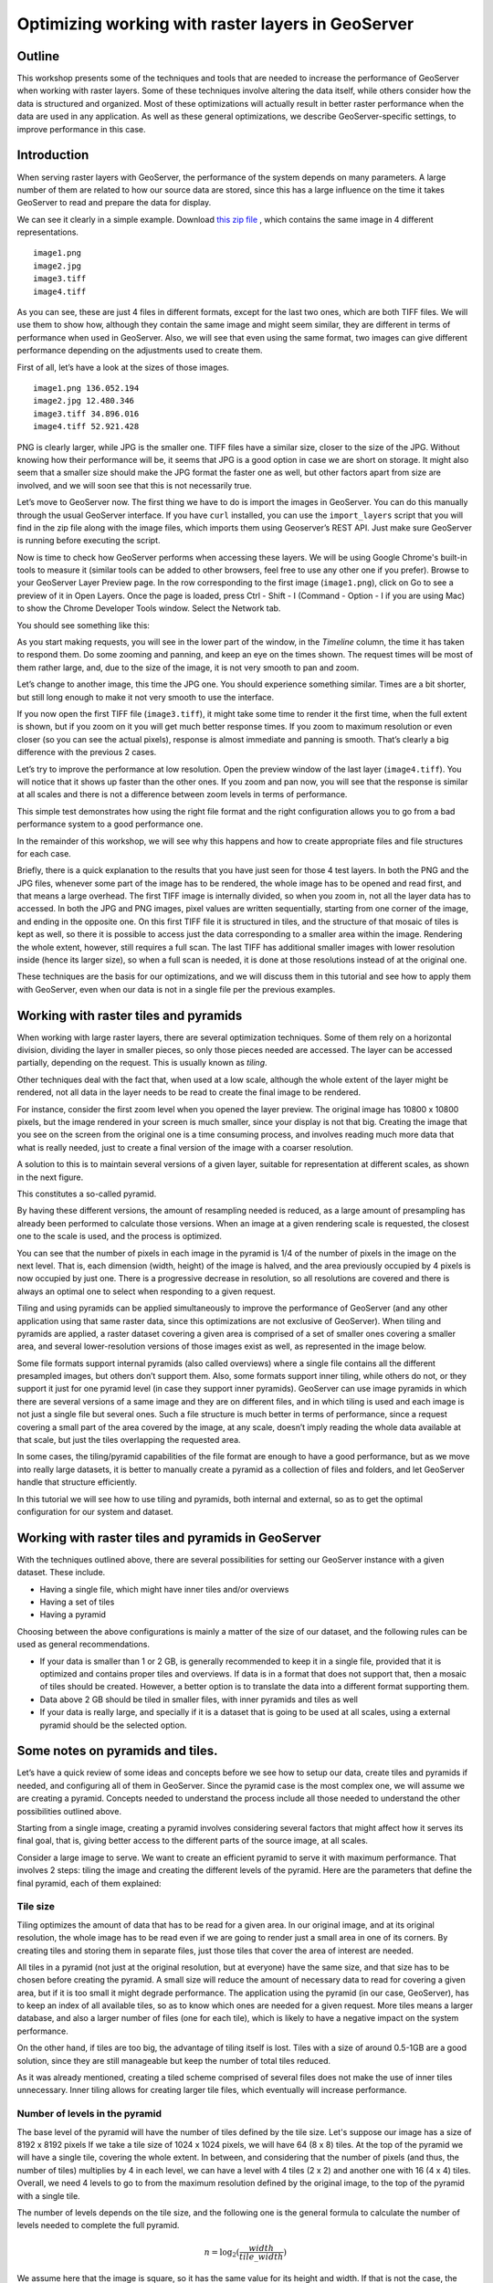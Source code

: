 Optimizing working with raster layers in GeoServer 
====================================================

Outline 
--------

This workshop presents some of the techniques and tools that are needed to increase the performance of GeoServer when working with raster layers. Some of these techniques involve altering the data itself, while others consider how the data is structured and organized. Most of these optimizations will actually result in better raster performance when the data are used in any application. As well as these general optimizations, we describe GeoServer-specific settings, to improve performance in this case.

Introduction 
-------------

When serving raster layers with GeoServer, the performance of the system depends on many parameters. A large number of them are related to how our source data are stored, since this has a large influence on the time it takes GeoServer to read and prepare the data for display.

We can see it clearly in a simple example. Download `this zip file <http://link.to.file>`__ , which contains the same image in 4 different representations.

::

 	image1.png 
 	image2.jpg 
 	image3.tiff 
 	image4.tiff

As you can see, these are just 4 files in different formats, except for the last two ones, which are both TIFF files. We will use them to show how, although they contain the same image and might seem similar, they are different in terms of performance when used in GeoServer. Also, we will see that even using the same format, two images can give different performance depending on the adjustments used to create them.

First of all, let’s have a look at the sizes of those images.

::

	image1.png 136.052.194 
 	image2.jpg 12.480.346 
 	image3.tiff 34.896.016 
 	image4.tiff 52.921.428

PNG is clearly larger, while JPG is the smaller one. TIFF files have a similar size, closer to the size of the JPG. Without knowing how their performance will be, it seems that JPG is a good option in case we are short on storage. It might also seem that a smaller size should make the JPG format the faster one as well, but other factors apart from size are involved, and we will soon see that this is not necessarily true.

Let’s move to GeoServer now. The first thing we have to do is import the images in GeoServer. You can do this manually through the usual GeoServer interface. If you have ``curl`` installed, you can use the ``import_layers`` script that you will find in the zip file along with the image files, which imports them using Geoserver’s REST API. Just make sure GeoServer is running before executing the script.

Now is time to check how GeoServer performs when accessing these layers. We will be using Google Chrome's built-in tools to measure it (similar tools can be added to other browsers, feel free to use any other one if you prefer). Browse to your GeoServer Layer Preview page. In the row corresponding to the first image (``image1.png``), click on Go to see a preview of it in Open Layers. Once the page is loaded, press Ctrl - Shift - I (Command - Option - I if you are using Mac) to show the Chrome Developer Tools window. Select the Network tab.

You should see something like this:

.. image:: imgs/chrometools.jpg

As you start making requests, you will see in the lower part of the window, in the *Timeline* column, the time it has taken to respond them. Do some zooming and panning, and keep an eye on the times shown. The request times will be most of them rather large, and, due to the size of the image, it is not very smooth to pan and zoom.

Let’s change to another image, this time the JPG one. You should experience something similar. Times are a bit shorter, but still long enough to make it not very smooth to use the interface.

If you now open the first TIFF file (``image3.tiff``), it might take some time to render it the first time, when the full extent is shown, but if you zoom on it you will get much better response times. If you zoom to maximum resolution or even closer (so you can see the actual pixels), response is almost immediate and panning is smooth. That’s clearly a big difference with the previous 2 cases.

Let’s try to improve the performance at low resolution. Open the preview window of the last layer (``image4.tiff``). You will notice that it shows up faster than the other ones. If you zoom and pan now, you will see that the response is similar at all scales and there is not a difference between zoom levels in terms of performance.

This simple test demonstrates how using the right file format and the right configuration allows you to go from a bad performance system to a good performance one.

In the remainder of this workshop, we will see why this happens and how to create appropriate files and file structures for each case.

Briefly, there is a quick explanation to the results that you have just seen for those 4 test layers. In both the PNG and the JPG files, whenever some part of the image has to be rendered, the whole image has to be opened and read first, and that means a large overhead. The first TIFF image is internally divided, so when you zoom in, not all the layer data has to accessed. In both the JPG and PNG images, pixel values are written sequentially, starting from one corner of the image, and ending in the opposite one. On this first TIFF file it is structured in tiles, and the structure of that mosaic of tiles is kept as well, so there it is possible to access just the data corresponding to a smaller area within the image. Rendering the whole extent, however, still requires a full scan. The last TIFF has additional smaller images with lower resolution inside (hence its larger size), so when a full scan is needed, it is done at those resolutions instead of at the original one.

These techniques are the basis for our optimizations, and we will discuss them in this tutorial and see how to apply them with GeoServer, even when our data is not in a single file per the previous examples.

Working with raster tiles and pyramids 
----------------------------------------

When working with large raster layers, there are several optimization techniques. Some of them rely on a horizontal division, dividing the layer in smaller pieces, so only those pieces needed are accessed. The layer can be accessed partially, depending on the request. This is usually known as *tiling*.

.. image:: imgs/mosaic.png

Other techniques deal with the fact that, when used at a low scale, although the whole extent of the layer might be rendered, not all data in the layer needs to be read to create the final image to be rendered.

For instance, consider the first zoom level when you opened the layer preview. The original image has 10800 x 10800 pixels, but the image rendered in your screen is much smaller, since your display is not that big. Creating the image that you see on the screen from the original one is a time consuming process, and involves reading much more data that what is really needed, just to create a final version of the image with a coarser resolution.

A solution to this is to maintain several versions of a given layer, suitable for representation at different scales, as shown in the next figure. 

.. image:: imgs/pyramid.png

This constitutes a so-called pyramid.

By having these different versions, the amount of resampling needed is reduced, as a large amount of presampling has already been performed to calculate those versions. When an image at a given rendering scale is requested, the closest one to the scale is used, and the process is optimized.

You can see that the number of pixels in each image in the pyramid is 1/4 of the number of pixels in the image on the next level. That is, each dimension (width, height) of the image is halved, and the area previously occupied by 4 pixels is now occupied by just one. There is a progressive decrease in resolution, so all resolutions are covered and there is always an optimal one to select when responding to a given request.

Tiling and using pyramids can be applied simultaneously to improve the performance of GeoServer (and any other application using that same raster data, since this optimizations are not exclusive of GeoServer). When tiling and pyramids are applied, a raster dataset covering a given area is comprised of a set of smaller ones covering a smaller area, and several lower-resolution versions of those images exist as well, as represented in the image below.

.. image:: imgs/tilingandpyramid.png

Some file formats support internal pyramids (also called overviews) where a single file contains all the different presampled images, but others don’t support them. Also, some formats support inner tiling, while others do not, or they support it just for one pyramid level (in case they support inner pyramids). GeoServer can use image pyramids in which there are several versions of a same image and they are on different files, and in which tiling is used and each image is not just a single file but several ones. Such a file structure is much better in terms of performance, since a request covering a small part of the area covered by the image, at any scale, doesn’t imply reading the whole data available at that scale, but just the tiles overlapping the requested area.

In some cases, the tiling/pyramid capabilities of the file format are enough to have a good performance, but as we move into really large datasets, it is better to manually create a pyramid as a collection of files and folders, and let GeoServer handle that structure efficiently.

In this tutorial we will see how to use tiling and pyramids, both internal and external, so as to get the optimal configuration for our system and dataset.

Working with raster tiles and pyramids in GeoServer 
----------------------------------------------------

With the techniques outlined above, there are several possibilities for setting our GeoServer instance with a given dataset. These include.

- Having a single file, which might have inner tiles and/or overviews 
- Having a set of tiles 
- Having a pyramid

Choosing between the above configurations is mainly a matter of the size of our dataset, and the following rules can be used as general recommendations.

- If your data is smaller than 1 or 2 GB, is generally recommended to keep it in a single file, provided that it is optimized and contains proper tiles and overviews. If data is in a format that does not support that, then a mosaic of tiles should be created. However, a better option is to translate the data into a different format supporting them. 
- Data above 2 GB should be tiled in smaller files, with inner pyramids and tiles as well 
- If your data is really large, and specially if it is a dataset that is going to be used at all scales, using a external pyramid should be the selected option.

Some notes on pyramids and tiles. 
-----------------------------------

Let’s have a quick review of some ideas and concepts before we see how to setup our data, create tiles and pyramids if needed, and configuring all of them in GeoServer. Since the pyramid case is the most complex one, we will assume we are creating a pyramid. Concepts needed to understand the process include all those needed to understand the other possibilities outlined above.

Starting from a single image, creating a pyramid involves considering several factors that might affect how it serves its final goal, that is, giving better access to the different parts of the source image, at all scales.

Consider a large image to serve. We want to create an efficient pyramid to serve it with maximum performance. That involves 2 steps: tiling the image and creating the different levels of the pyramid. Here are the parameters that define the final pyramid, each of them explained:

Tile size 
^^^^^^^^^^

Tiling optimizes the amount of data that has to be read for a given area. In our original image, and at its original resolution, the whole image has to be read even if we are going to render just a small area in one of its corners. By creating tiles and storing them in separate files, just those tiles that cover the area of interest are needed.

All tiles in a pyramid (not just at the original resolution, but at everyone) have the same size, and that size has to be chosen before creating the pyramid. A small size will reduce the amount of necessary data to read for covering a given area, but if it is too small it might degrade performance. The application using the pyramid (in our case, GeoServer), has to keep an index of all available tiles, so as to know which ones are needed for a given request. More tiles means a larger database, and also a larger number of files (one for each tile), which is likely to have a negative impact on the system performance.

On the other hand, if tiles are too big, the advantage of tiling itself is lost. Tiles with a size of around 0.5-1GB are a good solution, since they are still manageable but keep the number of total tiles reduced.

As it was already mentioned, creating a tiled scheme comprised of several files does not make the use of inner tiles unnecessary. Inner tiling allows for creating larger tile files, which eventually will increase performance.

Number of levels in the pyramid 
^^^^^^^^^^^^^^^^^^^^^^^^^^^^^^^^

The base level of the pyramid will have the number of tiles defined by the tile size. Let's suppose our image has a size of 8192 x 8192 pixels If we take a tile size of 1024 x 1024 pixels, we will have 64 (8 x 8) tiles. At the top of the pyramid we will have a single tile, covering the whole extent. In between, and considering that the number of pixels (and thus, the number of tiles) multiplies by 4 in each level, we can have a level with 4 tiles (2 x 2) and another one with 16 (4 x 4) tiles. Overall, we need 4 levels to go to from the maximum resolution defined by the original image, to the top of the pyramid with a single tile.

The number of levels depends on the tile size, and the following one is the general formula to calculate the number of levels needed to complete the full pyramid.

.. math:: n = \log_2(\frac{width}{tile\_width})

We assume here that the image is square, so it has the same value for its height and width. If that is not the case, the larger value should be taken. Tiles are also assumed to be square, as this is the most common setting.

Also, in the case above, the result is an integer number. If the result is not an integer number, the truncated value (the lower integer closest to that value) should be taken.

Although that would give us the whole pyramid, it might not be necessary to create it all, and we can save disk-space by restricting the number of levels to just those we need. You should take into account that in each level the scale of the corresponding layer is divided by two, so if our original image correspond to the level of detail of a 1:100000 scale, the single-tile level correspond to a 1:800000 scale. If however, we do not plan to render that layer at that scale (because we will use a different one for scales over 1:200000), the tiles corresponding to that scale will never be used. In that case, we would just need two levels in our pyramid.

File format 
^^^^^^^^^^^^^^

Tiles can be saved in many formats, including the original format of the image from which we are creating our pyramid. Choosing the right format can have a significant influence in the performance of our system, since it influences both the size of files to be created and the amount of processing needed to get the actual image data, which might be compressed.

Formats that do not support overviews should not be used with large images, as they will result in poor performance. JPEG and PNG do not support them, but TIFF does.

ECW and MrSID are good formats that support both tiling and overviews, but unfortunately they are not open formats. GeoServer supports them, provided that the user has a valid license for using them. However, creating files in these formats is not supported natively by the applications we will describe in this tutorial, due to license issues, so we will not discuss them in more detail.

From all the available formats, the TIFF one is among the best and most popular alternatives, so we will concentrate on it. The TIFF format is complex and can be used with different settings, which have influence on how appropriate TIFF files are for being used in the context of a raster pyramid.

The first parameter to consider for a TIFF file is the compression type. TIF files can be saved with no compression at all or using several compression algorithms both lossy and lossless. Using uncompressed data is generally not a good idea, and among the compression algorithms LZW and Deflate are commonly used as lossless ones, while JPEG is a popular lossy one.

Choosing one compression or another depends on several factors. In general, if your are going to use your data primarily for rendering, JPG is a good choice, as it is a lossy one but it can be considered as visually lossless. When the data being compressed is an actual measurement (DEM, Temperature, etc) or any other value not representing an actual image, lossless compressions is a better option, as it will preserve the actual values.

LZW works better with data with repeated patterns, so it is of particular interest for those layers with large areas of a single values, such as layers that might contain large parts of no-data values or with categorical values, like the one shown below.

.. image:: imgs/categories.png

TIFF supports internal tiles, which is an interesting feature when used with large tile sizes. If your tiles are big, having each tile file internally tiled can speed up operations.

For very large files, there is support for the so-called BigTIFF format, which allows creation of files larger that 4GB, the limit for standard TIFF.

Resampling algorithm 
^^^^^^^^^^^^^^^^^^^^^^

Creating pyramids implies performing resampling operations in advance, so the application using the pyramid does not need later to do it from the original image. Resampling can be performed using different algorithms, which might result in resampled images of higher or lower quality. More complex algorithms can yield better quality images, but the time needed for the pyramid creating process might be longer.

Nearest neighbour interpolation is the simplest method, and it is not recommended for images. However, it is a good option for non-image data (Elevation data, etc), and it is important to recall that it is the only correct option to resample raster layers with categorical data in case you plan to serve them using a WCS service.

Coordinate Reference System 
^^^^^^^^^^^^^^^^^^^^^^^^^^^^

Not strictly a parameter of the pyramid itself, but it can be of importance when using its data. The goal of having a tiling/pyramid scheme is to perform in advance certain operations, so they do not have to be performed when responding to a request. Reprojecting can be a time consuming task, so choosing the right CRS for the pyramid data (“right” here meaning the one that is going to be requested more often) will increase our system performance.

This is true even in the case of having a single file (and other formats) to serve.

RGB *vs* paletted images 
^^^^^^^^^^^^^^^^^^^^^^^^

There are different ways of storing colors in an image. In the RGB color space, a color is expressed as 3 components: red, green and blue. This allows to express virtually all color that might appear in an image. This, however, it is not necessary when images have few color, and a paletted image can be used instead. It stores the RGB definition of those colors in a list, and then for each pixel it stores the index of the color in that list, so a single value is enough, instead of 3. This reduces sizes and allows for a faster reading.

Consider the two images below.

.. image:: imgs/rgb.jpg

.. image:: imgs/paletted.jpg

The image on the left uses many different colors. Palettes are usually limited to 256 colors (each RGB component is on the 0-255 range, so a paletted image has the size of a single band corresponding to one of those components), and that is less than the number of colors used, but we can still use a palette, approximating colors to the closest one in the palette. We wil get a smaller file and better performance, but we will also get an image with lower quality. Providing we do not degrade the image too much, this can be used to improve performance, trading performance for quality.

On certain images, like the one on the right, using a palette does not mean less color detail, since the number of used colors is smaller.

Whatever the case you have, you can convert RGB images into paletted ones using the GDAL ``rgb2pct`` tool. GDAL is part of FWTools, and if you are running Windows, installing FWTools is the recommended way of using it. We will be using other GDAL tools for most of the examples in this tutorial.

In its most basic form, you just have to use the input filename and the desired output filename as parameters. So, to transform our ``image3.tif`` image into a paletted one named ``image3p.tiff`` we can use the following line.

::

 $rgb2pct image3.tiff image3p.tiff

The file format of the output file can be specified, but it defaults to TIFF, so there is no need to set anything, since we want a TIFF file.

As a rule of thumb, use this tool when using images like the above right one. For other images, consider your particular situation to find the right balance between image quality and performance.

Notice that there is a relation between the compression methods and the way color are stored. Images that are good for using a palette tend to be good for compression algorithms like LZW that get good compression ratios when there are groups of contiguous pixels with the same values, as it was already mentioned. This is not always true, but in most cases an image with few colors has some homogeneity and includes such blocks of pixels with a single value.

Color map conversion should be done before the other preparations we are going to see next. Since the image we are working with has a large number of different colors, and assuming that we do not want to lose color detail, we will be using the original RGB image for the following examples.

Multispectral imagery. Value interleaving 
^^^^^^^^^^^^^^^^^^^^^^^^^^^^^^^^^^^^^^^^^^^^^^^^

So far, we have assumed that the type of raster data to optimize consist of RGB (color) images or pancromatic (monochrome) ones, or non-image data, such as a DEM. Images with more bands can be, however, used, and that allows for further optimization.

Multispectral images can have a number of bands ranging from just four of them (usually the 3 ones corresponding to RGB and a infrared one) to several hundreds. They cover different regions of the electromagnetic spectrum, and to render them a so-called *false-color* composition is used. To create this composition, 3 bands among all the available ones are selected and used as RGB components, although the intensity represented in their pixel values does not represent the intensity in the frequencies corresponding to the RGB components. With those pixel values, the color of the pixel is computed.

If we are working with multispectral imagery, but our main goal is just to serve true- or false-color rendered images based on it, and not the whole set of bands through a WCS service, we can keep just the bands used for the color composition. That will result in smaller files and, thus, better performance.

If on the other hand, we're working with all the bands in the multispectral image, understanding how band values are stored can help to get some extra performance. In the case of a TIFF file, two schemes are supported.

- Pixel interleaved. All the values for a single pixel are stored together. For an RGB image that means the data looks like RGBRGBRGB - Band interleaved. All the values for a single band are stored together. For an RGB image that means the data looks like RRRGGGBBB

Band interleaved generally gives better performance when querying a section of the image, especially if it involves just reading values from a few bands. also, it tends to give better compression ratios.

On the other hand, pixel interleaved is a better option if we expect per-pixel queries. In the case of using the image to be served by GeoServer, band interleaved is likely to be the best option.

Using a single raster file. The ``gdal_translate`` and ``gdaladdo`` tools 
---------------------------------------------------------------------------

When using a single file for a raster layer, we have to make sure that the file format and its settings are correctly configured, as these are the only parameters that can be adjusted.

As we said, the TIFF format is the best option in most cases, so we will assume that we want to create one of such files to store our data. Even if we already have a TIFF file, we might need to create a new one, since it might not have tiles or overviews included, or it may use a compression algorithm different to the one we want to use.

To create a TIFF file we will use two tools from the set of GDAL tools, namely ``gdal_translate`` and ``gdaladdo``.

We will use the ``image3.tif`` file for the rest of the tutorial. You can try yourself with bigger images (which might require different options, specially as we move into the creation of pyramids). We will be using that layer for the rest of this tutorial just to keep things easy to handle, although, as we have already discussed, some techniques might not be useful to apply to an image of this size.

Once you have downloaded the image and after having installed GDAL, open a console and go to the folder where you have the image to tile.

We are going to do two things to this image: First, we will convert it into a TIF image with inner tiles. Second, we will add overviews to it. For the first task we will use ``gdal_translate``, and for the second one, ``gdaladdo``.

Run the following command in the console:

::

	$gdal_translate -of GTiff -co "TILED=YES" -co "COMPRESS=JPEG" image3.tif image.tiff

This creates a tiled GeoTIFF file named ``image.tiff`` from our source layer ``image3.tiff``. The created layer uses the JPEG compression algorithm and has inner tiles. Further configuration is possible by adding additional commands using the ``-co`` modifier. Check the `TIFF format description page <http://www.gdal.org/frmt_gtiff.html>`__ for more information. 

A common setting is to adjust the size of inner tiles, which is set to 256 x 256 by default. To set them to 2048 instead (a much more efficient size in this case), use the following sentence instead of the above one:

::

	$gdal_translate -of GTiff -co "TILED=YES" -co "COMPRESS=JPEG" -co "BLOCKXSIZE=2048" -co "BLOCKYSIZE=2048" image.tif image_tiled.tiff

Since the TIFF format supports them,, we can add overviews to allow for faster data extraction at different resolutions. This is done using the ``gdaladdo`` tool as shown next.

::

	$gdaladdo -r average image_tiled.tif 2 4 8 16

We are telling ``gdaladdo`` to use an average value resampling algorithm, and to create 4 levels of overviews. Notice how this tool requires us to explicitly set the size ratio of all levels that we want to create. We will soon see that the GDAL tool used to create an external pyramid has a different syntax for defining the levels to create.

This command does not create any new files, but adds the overviews to the input file instead.

Since we have considered the solution of having a single file with inner tiles and overviews to be optimal for sizes below 2GB, in some cases it is interesting to create a single file from an already tiled dataset, so as to have the tiles in that single file and also the overviews. Having small files will cause that many files will be opened when rendering at smaller scales, which will affect performance.

The ``gdal_merge`` tool can be used for this task. Here is an example.

::

	$gdal_merge.py -o single_file.tif -of GTiff -co "TILED=YES" *.tif

This puts all TIFF files in your current folder into a single TIFF one. ``Gdaladdo`` can be later used to add overviews to the resulting file.

The last thing we can do with ``gdal_translate`` is to remove unwanted bands, in case we are not going to use them, as explained in the previous section. To do so, we will use the ``-b`` modifier, to set the bands that we want to keep in the resulting image.

If we have a 7-band Landsat image and we want to render it using a natural color composite with bands 1, 2 and 3, we can reduce the size of the image by keeping just those 3 first bands with the following command:

::

	$gdal_translate -b 1 -b 2 -b3 landsat.tif landsat_reduced.tif

Once the optimized file is created, setting the corresponding layer in GeoServer is rather straightforward. This procedure will not be explained here.

Using a tiled mosaic. The ``gdal_retile`` tool 
-----------------------------------------------

If your data is too big for a single file, dividing it into tiles is the next option to consider. As in the case above, we will be using a tool from the set of GDAL utilities, in this case the ``gdal_retile`` tool.

Here is an example on how to tile a single image.

::

	$gdal_retile.py -targetDir tiles image.tif

That will create a set of TIFF files with all the tiles resulting from tiling the input layer.

The size of the generated tiles (256 x 256 by default) can be set with the ``-ps`` modifier. To create a set of tiles of size 2048 x 2048 (the same tiling as in the above case of having a single image file, but with several files used instead, one for each tile), use the following command instead.

::

	$gdal_retile.py -ps 2048 2048 -targetDir tiles image.tif

If your dataset is not comprised of a single layer, but a set of ones (and assuming their individual size is not optimal for using them as single layers), you can retile the whole set by using the ``-optFile`` modifier, as shown next:

::

	$gdal_retile.py -targetDir tiles --optfile filestotile.txt

The ``filestotile.txt`` file should contain a list of all image files to use as input. If you are running Windows, open a console, go to the folder where those files can be found and type the following, assuming that the current folder just contains image files you want to tile..

::

	$dir /b > files.txt

In Linux, use this line instead:

::

	$ls > files.txt

Once the tiles are created, we need to configure GeoServer to use them as a single layer, exactly like it would do if all data was contained in a single file.

Browse to your GeoServer configuration site and add a new datastore. In the next screen you will select the type of data store you want to create. You should have an ImageMosaic entry available:

.. image:: imgs/ImageMosaicEntry.jpg

Select it and you will get to the store definition page.

.. image:: imgs/MosaicStoreDefinition.jpg

Select a workspace and add a name. In the *URL* field, enter the folder where the recently created tiles are found. Publish the layer and now you are ready to open the OpenLayers preview, or to access using a suitable client.

You will notice that performance is good at high resolutions (and it would be the same no matter the extent of the whole layer, as is is divided in manageable chunks), but it could be improved at lower resolutions. This is because the resulting images do not have overviews. Even if we had created it from the ``image4.tiff`` file, which contains overviews, the tiles do not have pyramids. In fact, they do not even have internal tiling, so all the performance increase that we have is because of the external tiling.

Internal tiles can be created when calling ``gdal_retile``, just like we did when using ``gdal_translate``. As it is a GDAL tool, it accepts all parameters that are valid for the output format, which are passed using the ``-co`` modifier. The following command can be used to add internal tiles with a size of 512x512 pixels

::

	$gdal_retile.py -ps 2048 2048 -co "TILED=YES" -co "BLOCKXSIZE=512" -co "BLOCKYSIZE=512" -targetDir tiles image.tif

Creating overviews has to be done with ``gdaladdo``, as we have already seen, but there is no support for multiple files. A bit of scripting is needed to automate the process of adding them to each one of the tiles in the folder.

For those who prefer a more point-and-click solution and are not familiar with batch scripting, QGIS can be used as a front-end for GDAL tools, and it contains an option for batch processing the content of a folder. In the *Raster* menu, select *Miscellaneous/Build Overviews(Pyramids)*.

.. image:: imgs/qgisoverviews.jpg

Check the *Batch mode (for processing whole directory)* check box and fill the text box below with the path to your folder. You should be able to understand the rest of options, as they are the ones used for the command-line version of ``gdaladdo``, which were described already.

Using pyramids. 
----------------

To use pyramids in GeoServer, the first thing to do is to create a directory with pyramid files and tiles.To do so, we will use the ``gdal_retile`` tool, as we did in the last case, but telling it to create the different levels, not just to tile the entry layer. This will create a folder with image files and subfolders, with a structure that GeoServer can use.

Open a console, go to the file where you have the image to tile and type the following:

::

	$gdal_retile.py -levels 4 -ps 2048 2048 -targetDir tiles image.tif

You can see that the only difference here is the ``-levels`` modifier. That tells ``gdal_retile`` to create 4 levels of overviews, which, as we already saw, is the number of levels needed to complete the whole pyramid in our case and with that tile size. In case we just need the lower levels, we can use another value less than 4.

Since the process of creating a pyramid is rather time-consuming (the volume of data that requires creating it is itself very large), it is usually a good idea to add the ``-v`` modifier, to tell ``gdal_retile`` to be verbose and tell us about the progress it is doing.

All the modifiers that we saw when using this tool just to create tiles can be used now as well. The interpolation method used to create the overviews can be set using the ``-r`` modifier. To set a bilinear interpolation instead of the default nearest neighbour, the following command line can be used.

::

	$gdal_retile.py -r bilinear -levels 4 -ps 512 512 -targetDir tiles image.tif

The result of any of the above ``gdal_retile`` commands is a set of files corresponding to the first level (which are the same ones that we created when we created the mosaic without pyramids) and then folders corresponding to the rest of levels, with correlative numbering. Each of this folders contains itself a set of tile files.

As you can see, only the tiles have been generated, and there are no additional index files. Although ``gdal_retile`` can create them, it is not needed, and GeoServer itself will take care of doing that.

Let’s configure what we have obtained as a new data source in GeoServer. To do it we need a new type datastore that is not installed with GeoServer by default: ImagePyramid. To install it, just download the corresponding ``jar`` file from the GeoServer website and drop it in the ``WEB-INF/lib`` folder of our GeoServer installation.

Now you should find the ImagePyramid datastore when creating a new datastore, and clicking on it will take you to the following configuration page:

.. image:: imgs/ConfigureImagePyramidStore.jpg

Fill the upper fields as usual, and in the *URL* field put the folder where you have just created the pyramid. Publish the layer.

When we created a MosaicImage store, GeoServer automatically added the shapefile containing the tile index. In this case, it also generates additional files that describe the structure of the pyramid and optimize using its files. In particular,

- All files in the pyramid folder (those corresponding to the original resolution), are moved to a folder named ``0``. 
- An index shapefile is created for the mosaic representing each pyramid level, and stored in the corresponding folder.

If you have a massive dataset, it is a good idea to do the first one of this steps manually just after the pyramid tiles are created. Otherwise, it might take too much time to copy the files, and the datastore creation request might expire.

Fine-Tuning GeoServer 
-----------------------

All of the instructions above refer to how data should be stored in order to have the best performance. Depending on the selected alternative, there was a different way of incorporating our raster data into GeoServer. While this ensures that our data will be better prepared to be server by GeoServer with optimal performance, there are still some settings that we can do on GeoServer itself to improve overall performance.

This section will explain all the settings available for each one of the different stores, and give some recommendations about how to adjust them to get an optimal performance.

For the case of a single layer, there is no configuration to do on GeoServer to optimize how it is used. All the optimization are in this case in the layer itself, as it was described in a previous section.

Fine-Tuning an ImageMosaic datastore 
^^^^^^^^^^^^^^^^^^^^^^^^^^^^^^^^^^^^ 

In the case of a mosaic of tiles, the way tiles are accessed can be configured from the layer configuration page. In the GeoServer Layers page, select the layer to configure.

The most interesting parameters are in the Coverage Parameters section

.. image:: imgs/MosaicSettings.jpg

The two main parameters that affect performance are *AllowMultithreading* and *USE_JAI_IMAGEREAD*

If *AllowMultithreading* is set to true, GeoServer can read more than one tile at the same time.

If *USE_JAI_IMAGEREAD* is set to true, then GeoServer will use the deferred loading mechanism of JAI, which allows tiles to be read in a streaming fashion. This is usually slower, but consumes much less memory, since tiles are not loaded in memory to create the mosaic to render. When it is set to false, an immediate loading mechanism is used, which uses more memory but provides faster performance.

Setting the *USE_JAI_IMAGEREAD* mechanism to true can cause a “Too many files opened” error, as files are left opened for the deferred loading mechanism to be available.

As a rule of thumb, set *USE_JAI_IMAGEREAD* to true if your amount of memory is restricted, and in that case, set *AllowMultithreading* to false. When there are no memory problems, switch those values (*USE_JAI_IMAGE_READ = false, AllowMultithreading = true*) for better performance.

Apart from the configuration that we can do from the GeoServer configuration page, we can manually configure some other settings. Let’s have a look at the folder where we stored our tiles. After having added our mosaic of image tiles as a new data store to GeoServer, a few new files have been created. The extra files are:

::

	sample_image
	tiles.dbf 
	tiles.fix 
	tiles.prj 
	tiles.properties 
	tiles.qix 
	tiles.shp 
	tiles.shx

These basically correspond to the files needed to define a shapefile, plus a couple of additional ones. The shapefile contains the index that makes it faster to know which tile files are needed for a given request, depending on the area covered. You can open in your favorite GIS and you will see it contains something like this:

.. image:: imgs/qgisindex.jpg

The associated table looks like this:

.. image:: imgs/qgisindex2.jpg

The *location* field points to the file that contains the actual image data for each geometry.

Configuration parameters can be found in the .properties file, which should have a content like the following one.

::

 #-Automagically created from GeoTools
 - #Tue Oct 16 14:03:20 CEST 2012 
 Levels=0.0166666666666664,0.0166666666666664 
 Heterogeneous=true 
 AbsolutePath=false 
 Name=tiles 
 Caching=false 
 ExpandToRGB=false 
 LocationAttribute=location 
 SuggestedSPI=it.geosolutions.imageioimpl.plugins.tiff.TIFFImageReaderSpi 
 LevelsNum=1

Performance-wise, the two interesting parameters here are ``Caching`` and ``ExpandToRGB``.

If ``Caching`` is set to true, the spatial index is kept in memory, which gives a much better performance and the right tile is found much faster than when not using this feature.

This improvement is especially significant when our raster data has just one dimension, as in the example we are working on, so it is good idea to set this parameter to true in this case. However, when our data has more dimensions and the queries are not going to be based just on the indexing contained in the index file, caching generally does not mean an important improvement.

The ``ExpandToRGB`` setting can be used to increase performance in case we work with paletted images. If all images share the same palette, setting this parameter to false will improve the performance of the system. If not, then it must be false, since non-matching palettes make it necessary to expand color to RGB.

Fine-Tuning a Pyramid Image datastore 
^^^^^^^^^^^^^^^^^^^^^^^^^^^^^^^^^^^^^^ 

In the case of a pyramid, we can modify the settings both in the corresponding GeoServer page, and also in the additional files that are created by GeoServer along with the tile files. As this datastore depends directly on the ImageMosaic datastore, the configuration values are the same, and the ideas behind it are identical. Controlling how GeoServer uses multithreading is the fundamental setting to tune its performance.

Global settings for raster data 
--------------------------------

Some settings affect all kinds of raster-based data, regardless of their structure or the plugin used to access them. These settings can be accessed from the main GeoServer page, and are divided in two main groups: JAI settings and Coverage Access settings

JAI settings 
^^^^^^^^^^^^ 

GeoServer uses JAI (Java Advanced Imaging) to read images, and correct configuration of JAI can have a significant impact on the image rendering performance of GeoServer.

This is the JAI settings page:

.. image:: imgs/JAIsettings.jpg

And here are some explanations and hints for setting the available parameters.

- *Memory capacity* and *Memory threshold* are related to JAI's TileCache. Performance degrades with low values of capacity, but large values cause the cache to fill up quickly.

- *Tile Threads*. JAI utilizes a TileScheduler for tile calculation. Tile computation may make use of multi-threading for improved performance. The Tile Threads parameter sets the TileScheduler, indicating the number of threads to be used when loading tiles. As a rule of thumb, use a value equal to twice the number of cores in your machine.

- *Tile recycling*. Only enable this when memory is not a problem.

Apart from these parameters, it is important to use native JAI and ImageIO. GeoServer ships with pure-Java JAI, which does not provide such a good performance.

Coverage Access Settings 
^^^^^^^^^^^^^^^^^^^^^^^^^^ 

Coverage Access settings are mainly used to adjust how GeoServer uses multithreading, which is particularly important when using mosaics, since this controls how multiple granules can be opened simultaneously.

This is the coverage settings page.

.. image:: imgs/CASettings.jpg

And below you can find the explanation of the parameters to adjust.

- *Core Pool Size*. The core pool size of the thread pool executor. 
- *Maximum Pool Size*. The maximum pool size of the thread pool executor. The rule mentioned for the *Tile Threads* setting for JAI (using a value equal to twice the number of cores in your machine) can be applied here as well. 
- *ImageIO Cache Memory Threshold*. This setting is not important for WMS requests, since they use to be small. In the case of WCS, they can be larger, and this parameter sets the threshold above which a WCS request result is cached to disk instead of in memory before encoding it.

Reprojection settings 
^^^^^^^^^^^^^^^^^^^^^^

Geoserver uses an approximated function to reproject raster layers, instead of a pixel-by-pixel reprojection. This implies trading precision for performance. The precision that you want to have can be set when starting GeoServer, using the ``-Dorg.geotools.referencing.resampleTolerance`` modifier. By default, it has a value of 0.333. The larger the value, the lower the accuracy of the reprojection will be, but the better performance you will obtain. Depending on the amount of error that you can tolerate in your particular circumstances, you can increase or decrease this parameter.

Also, if you are serving vector data as well, or expect your images to be combined with vector layer, a larger error tolerance might produce unwanted results, since it might be easier to appreciate the distortions when images are rendered along with vector features. 